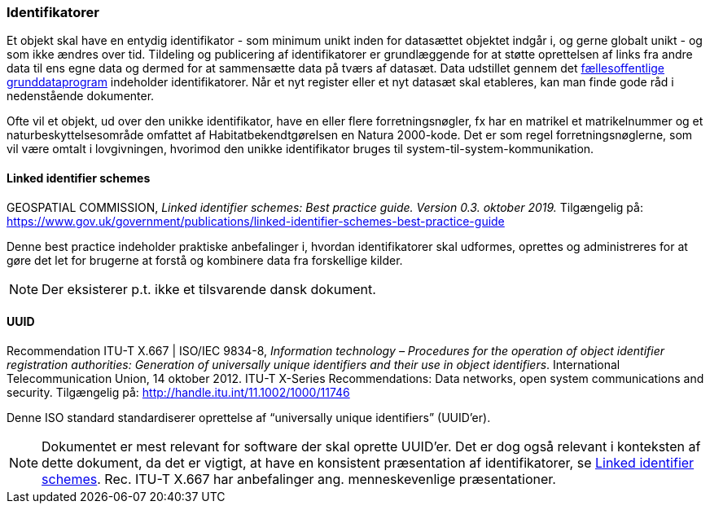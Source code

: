 [#identifikatorer]
=== Identifikatorer

Et objekt skal have en entydig identifikator - som minimum unikt inden for datasættet objektet
indgår i, og gerne globalt unikt - og som ikke ændres over tid. Tildeling og publicering af
identifikatorer er grundlæggende for at støtte oprettelsen af links fra andre data til ens egne data
og dermed for at sammensætte data på tværs af datasæt. Data udstillet gennem det 
https://datafordeler.dk/[fællesoffentlige grunddataprogram] 
indeholder identifikatorer. Når et nyt register eller et nyt datasæt skal
etableres, kan man finde gode råd i nedenstående dokumenter.

Ofte vil et objekt, ud over den unikke identifikator, have en eller flere forretningsnøgler, fx har en
matrikel et matrikelnummer og et naturbeskyttelsesområde omfattet af Habitatbekendtgørelsen en
Natura 2000-kode. Det er som regel forretningsnøglerne, som vil være omtalt i lovgivningen,
hvorimod den unikke identifikator bruges til system-til-system-kommunikation.

[#linked-identifiers-schemes]
==== Linked identifier schemes

[.bibliographicaldetails]
GEOSPATIAL COMMISSION, _Linked identifier schemes: Best practice guide. Version 0.3. oktober 2019._
Tilgængelig på: https://www.gov.uk/government/publications/linked-identifier-schemes-best-practice-guide[https://www.gov.uk/government/publications/linked-identifier-schemes-best-practice-guide,title=Linked identifier schemes: Best practice guide]

Denne best practice indeholder praktiske anbefalinger i, hvordan identifikatorer skal udformes,
oprettes og administreres for at gøre det let for brugerne at forstå og kombinere data fra forskellige
kilder.

[NOTE]
Der eksisterer p.t. ikke et tilsvarende dansk dokument.

[#uuid]
==== UUID

[.bibliographicaldetails]
Recommendation ITU-T X.667 | ISO/IEC 9834-8, _Information technology – Procedures for the operation of object identifier registration authorities: Generation of universally unique identifiers and their use in object identifiers_. International Telecommunication Union, 14 oktober 2012. ITU-T X-Series Recommendations: Data networks, open system communications and security. Tilgængelig på: http://handle.itu.int/11.1002/1000/11746[http://handle.itu.int/11.1002/1000/11746,title=Information technology – Procedures for the operation of object identifier registration authorities: Generation of universally unique identifiers and their use in object identifiers]

Denne ISO standard standardiserer oprettelse af “universally unique identifiers” (UUID’er).

[NOTE]
Dokumentet er mest relevant for software der skal oprette UUID’er. Det er dog også relevant i
konteksten af dette dokument, da det er vigtigt, at have en konsistent præsentation af
identifikatorer, se <<linked-identifiers-schemes>>. Rec. ITU-T X.667 har anbefalinger ang. menneskevenlige
præsentationer.